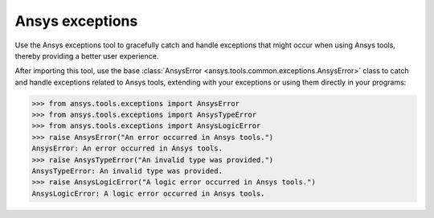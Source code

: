 .. _ref_ansys_exceptions:

Ansys exceptions
================

Use the Ansys exceptions tool to gracefully catch and handle exceptions that might occur when using Ansys tools, thereby providing a better user experience.

After importing this tool, use the base :class:`AnsysError <ansys.tools.common.exceptions.AnsysError>` class to catch and handle exceptions related to Ansys tools, extending with your exceptions or using them directly in your programs:

.. code:: pycon

   >>> from ansys.tools.exceptions import AnsysError
   >>> from ansys.tools.exceptions import AnsysTypeError
   >>> from ansys.tools.exceptions import AnsysLogicError
   >>> raise AnsysError("An error occurred in Ansys tools.")
   AnsysError: An error occurred in Ansys tools.
   >>> raise AnsysTypeError("An invalid type was provided.")
   AnsysTypeError: An invalid type was provided.
   >>> raise AnsysLogicError("A logic error occurred in Ansys tools.")
   AnsysLogicError: A logic error occurred in Ansys tools.
